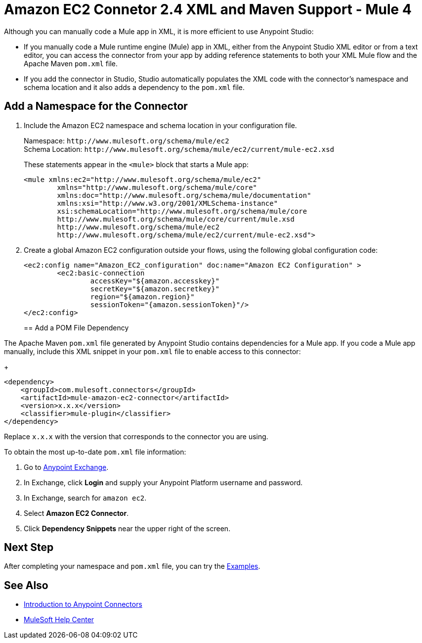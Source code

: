 = Amazon EC2 Connetor 2.4 XML and Maven Support - Mule 4
:page-aliases: connectors::amazon/amazon-ec2-connector-xml-maven.adoc

Although you can manually code a Mule app in XML, it is more efficient to use Anypoint Studio:

* If you manually code a Mule runtime engine (Mule) app in XML, either from the Anypoint Studio XML editor or from a text editor, you can access the connector from your app by adding reference statements to both your XML Mule flow and the Apache Maven `pom.xml` file.

* If you add the connector in Studio, Studio automatically populates the XML code with the connector's namespace and schema location and it also adds a dependency to the `pom.xml` file.

== Add a Namespace for the Connector

. Include the Amazon EC2 namespace and schema location in your configuration file.
+
Namespace: `+http://www.mulesoft.org/schema/mule/ec2+` +
Schema Location: `+http://www.mulesoft.org/schema/mule/ec2/current/mule-ec2.xsd+`
+
These statements appear in the `<mule>` block that starts a Mule app:
+
[source,xml,linenums]
----
<mule xmlns:ec2="http://www.mulesoft.org/schema/mule/ec2"
	xmlns="http://www.mulesoft.org/schema/mule/core"
	xmlns:doc="http://www.mulesoft.org/schema/mule/documentation"
	xmlns:xsi="http://www.w3.org/2001/XMLSchema-instance"
	xsi:schemaLocation="http://www.mulesoft.org/schema/mule/core
	http://www.mulesoft.org/schema/mule/core/current/mule.xsd
	http://www.mulesoft.org/schema/mule/ec2
	http://www.mulesoft.org/schema/mule/ec2/current/mule-ec2.xsd">
----
. Create a global Amazon EC2 configuration outside your flows,
using the following global configuration code:
+
[source,xml,linenums]
----
<ec2:config name="Amazon_EC2_configuration" doc:name="Amazon EC2 Configuration" >
	<ec2:basic-connection
		accessKey="${amazon.accesskey}"
		secretKey="${amazon.secretkey}"
		region="${amazon.region}"
		sessionToken="{amazon.sessionToken}"/>
</ec2:config>
----
+
== Add a POM File Dependency

The Apache Maven `pom.xml` file generated by Anypoint Studio contains dependencies for a Mule app. If you code a Mule app manually, include this XML snippet in your `pom.xml` file to enable access to this connector:

+
[source,xml,linenums]
----
<dependency>
    <groupId>com.mulesoft.connectors</groupId>
    <artifactId>mule-amazon-ec2-connector</artifactId>
    <version>x.x.x</version>
    <classifier>mule-plugin</classifier>
</dependency>
----

Replace `x.x.x` with the version that corresponds to the connector you are using.


To obtain the most up-to-date `pom.xml` file information:

. Go to https://www.mulesoft.com/exchange/[Anypoint Exchange].
. In Exchange, click *Login* and supply your Anypoint Platform username and password.
. In Exchange, search for `amazon ec2`.
. Select *Amazon EC2 Connector*.
. Click *Dependency Snippets* near the upper right of the screen.

== Next Step

After completing your namespace and `pom.xml` file, you can try
the xref:amazon-ec2-connector-examples.adoc[Examples].

== See Also

* xref:connectors::introduction/introduction-to-anypoint-connectors.adoc[Introduction to Anypoint Connectors]
* https://help.mulesoft.com[MuleSoft Help Center]

